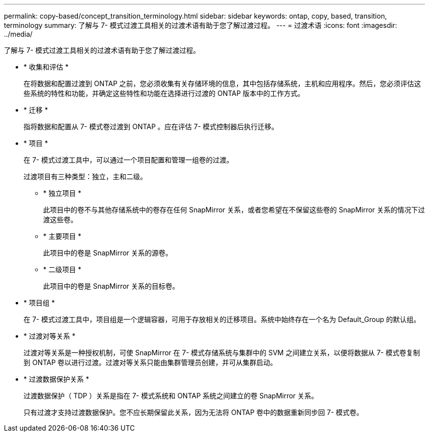 ---
permalink: copy-based/concept_transition_terminology.html 
sidebar: sidebar 
keywords: ontap, copy, based, transition, terminology 
summary: 了解与 7- 模式过渡工具相关的过渡术语有助于您了解过渡过程。 
---
= 过渡术语
:icons: font
:imagesdir: ../media/


[role="lead"]
了解与 7- 模式过渡工具相关的过渡术语有助于您了解过渡过程。

* * 收集和评估 *
+
在将数据和配置过渡到 ONTAP 之前，您必须收集有关存储环境的信息，其中包括存储系统，主机和应用程序。然后，您必须评估这些系统的特性和功能，并确定这些特性和功能在选择进行过渡的 ONTAP 版本中的工作方式。

* * 迁移 *
+
指将数据和配置从 7- 模式卷过渡到 ONTAP 。应在评估 7- 模式控制器后执行迁移。

* * 项目 *
+
在 7- 模式过渡工具中，可以通过一个项目配置和管理一组卷的过渡。

+
过渡项目有三种类型：独立，主和二级。

+
** * 独立项目 *
+
此项目中的卷不与其他存储系统中的卷存在任何 SnapMirror 关系，或者您希望在不保留这些卷的 SnapMirror 关系的情况下过渡这些卷。

** * 主要项目 *
+
此项目中的卷是 SnapMirror 关系的源卷。

** * 二级项目 *
+
此项目中的卷是 SnapMirror 关系的目标卷。



* * 项目组 *
+
在 7- 模式过渡工具中，项目组是一个逻辑容器，可用于存放相关的迁移项目。系统中始终存在一个名为 Default_Group 的默认组。

* * 过渡对等关系 *
+
过渡对等关系是一种授权机制，可使 SnapMirror 在 7- 模式存储系统与集群中的 SVM 之间建立关系，以便将数据从 7- 模式卷复制到 ONTAP 卷以进行过渡。过渡对等关系只能由集群管理员创建，并可从集群启动。

* * 过渡数据保护关系 *
+
过渡数据保护（ TDP ）关系是指在 7- 模式系统和 ONTAP 系统之间建立的卷 SnapMirror 关系。

+
只有过渡才支持过渡数据保护。您不应长期保留此关系，因为无法将 ONTAP 卷中的数据重新同步回 7- 模式卷。



